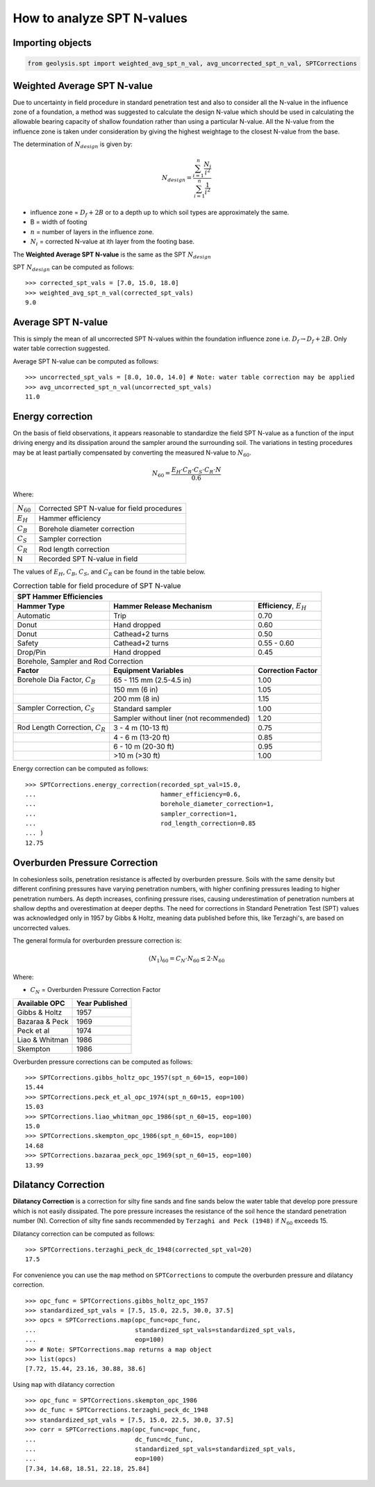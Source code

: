 ***************************
How to analyze SPT N-values
***************************

Importing objects
=================

.. code:: python

    from geolysis.spt import weighted_avg_spt_n_val, avg_uncorrected_spt_n_val, SPTCorrections

Weighted Average SPT N-value
============================

Due to uncertainty in field procedure in standard penetration test and also
to consider all the N-value in the influence zone of a foundation, a method
was suggested to calculate the design N-value which should be used in
calculating the allowable bearing capacity of shallow foundation rather than
using a particular N-value. All the N-value from the influence zone is taken
under consideration by giving the highest weightage to the closest N-value
from the base.

The determination of :math:`N_{design}` is given by:

.. math::

    N_{design} = \dfrac{\sum_{i=1}^{n} \frac{N_i}{i^2}}{\sum_{i=1}^{n} \frac{1}{i^2}}

- influence zone = :math:`D_f + 2B` or to a depth up to which soil
  types are approximately the same.
- B = width of footing
- :math:`n` = number of layers in the influence zone.
- :math:`N_i` = corrected N-value at ith layer from the footing base.

The **Weighted Average SPT N-value** is the same as the SPT :math:`N_{design}`

SPT :math:`N_{design}` can be computed as follows: ::

    >>> corrected_spt_vals = [7.0, 15.0, 18.0]
    >>> weighted_avg_spt_n_val(corrected_spt_vals)
    9.0

Average SPT N-value
===================

This is simply the mean of all uncorrected SPT N-values within the 
foundation influence zone i.e. :math:`D_f \rightarrow D_f + 2B`.
Only water table correction suggested. 

Average SPT N-value can be computed as follows: ::

    >>> uncorrected_spt_vals = [8.0, 10.0, 14.0] # Note: water table correction may be applied
    >>> avg_uncorrected_spt_n_val(uncorrected_spt_vals)
    11.0

Energy correction
=================

On the basis of field observations, it appears reasonable to standardize the field
SPT N-value as a function of the input driving energy and its dissipation around
the sampler around the surrounding soil. The variations in testing procedures may
be at least partially compensated by converting the measured N-value to :math:`N_{60}`.

.. math::

    N_{60} = \dfrac{E_H \cdot C_B \cdot C_S \cdot C_R \cdot N}{0.6}

Where:

.. list-table:: 
    :header-rows: 0

    * - :math:`N_{60}`
      - Corrected SPT N-value for field procedures

    * - :math:`E_H`
      - Hammer efficiency

    * - :math:`C_B`
      - Borehole diameter correction

    * - :math:`C_S`
      - Sampler correction

    * - :math:`C_R`
      - Rod length correction

    * - N
      - Recorded SPT N-value in field

The values of :math:`E_H`, :math:`C_B`, :math:`C_S`, and :math:`C_R` can be found in
the table below.

.. table:: Correction table for field procedure of SPT N-value

    +--------------------+------------------------------+--------------------------------+
    | SPT Hammer Efficiencies                                                            |
    +====================+==============================+================================+
    | **Hammer Type**    | **Hammer Release Mechanism** | **Efficiency**, :math:`E_H`    |
    +--------------------+------------------------------+--------------------------------+
    | Automatic          | Trip                         | 0.70                           |
    +--------------------+------------------------------+--------------------------------+
    | Donut              | Hand dropped                 | 0.60                           |
    +--------------------+------------------------------+--------------------------------+
    | Donut              | Cathead+2 turns              | 0.50                           |
    +--------------------+------------------------------+--------------------------------+
    | Safety             | Cathead+2 turns              | 0.55 - 0.60                    |
    +--------------------+------------------------------+--------------------------------+
    | Drop/Pin           | Hand dropped                 | 0.45                           |
    +--------------------+------------------------------+--------------------------------+
    | Borehole, Sampler and Rod Correction                                               |
    +--------------------+------------------------------+--------------------------------+
    | **Factor**         | **Equipment Variables**      | **Correction Factor**          |
    +--------------------+------------------------------+--------------------------------+
    | Borehole Dia       | 65 - 115 mm (2.5-4.5 in)     | 1.00                           |
    | Factor,            |                              |                                |
    | :math:`C_B`        |                              |                                |
    +--------------------+------------------------------+--------------------------------+
    |                    | 150 mm (6 in)                | 1.05                           |
    +--------------------+------------------------------+--------------------------------+
    |                    | 200 mm (8 in)                | 1.15                           |
    +--------------------+------------------------------+--------------------------------+
    | Sampler            | Standard sampler             | 1.00                           |
    | Correction,        |                              |                                |
    | :math:`C_S`        |                              |                                |
    +--------------------+------------------------------+--------------------------------+
    |                    | Sampler without liner        | 1.20                           |
    |                    | (not recommended)            |                                |
    +--------------------+------------------------------+--------------------------------+
    | Rod Length         | 3 - 4 m (10-13 ft)           | 0.75                           |
    | Correction,        |                              |                                |
    | :math:`C_R`        |                              |                                |
    +--------------------+------------------------------+--------------------------------+
    |                    | 4 - 6 m (13-20 ft)           | 0.85                           |
    +--------------------+------------------------------+--------------------------------+
    |                    | 6 - 10 m (20-30 ft)          | 0.95                           |
    +--------------------+------------------------------+--------------------------------+
    |                    | >10 m (>30 ft)               | 1.00                           |
    +--------------------+------------------------------+--------------------------------+

Energy correction can be computed as follows: ::

    >>> SPTCorrections.energy_correction(recorded_spt_val=15.0, 
    ...                                  hammer_efficiency=0.6,
    ...                                  borehole_diameter_correction=1,
    ...                                  sampler_correction=1,
    ...                                  rod_length_correction=0.85
    ... )
    12.75

Overburden Pressure Correction
==============================

In cohesionless soils, penetration resistance is affected by overburden pressure.
Soils with the same density but different confining pressures have varying
penetration numbers, with higher confining pressures leading to higher penetration
numbers. As depth increases, confining pressure rises, causing underestimation of
penetration numbers at shallow depths and overestimation at deeper depths. The need
for corrections in Standard Penetration Test (SPT) values was acknowledged only in
1957 by Gibbs & Holtz, meaning data published before this, like Terzaghi's, are
based on uncorrected values.

The general formula for overburden pressure correction is:

.. math::

    (N_1)_{60} = C_N \cdot N_{60} \le 2 \cdot N_{60}

Where:

- :math:`C_N` = Overburden Pressure Correction Factor

.. list-table::
    :header-rows: 1

    * - Available OPC
      - Year Published

    * - Gibbs & Holtz
      - 1957

    * - Bazaraa & Peck
      - 1969

    * - Peck et al
      - 1974

    * - Liao & Whitman
      - 1986

    * - Skempton
      - 1986

Overburden pressure corrections can be computed as follows: ::

    >>> SPTCorrections.gibbs_holtz_opc_1957(spt_n_60=15, eop=100)
    15.44
    >>> SPTCorrections.peck_et_al_opc_1974(spt_n_60=15, eop=100)
    15.03
    >>> SPTCorrections.liao_whitman_opc_1986(spt_n_60=15, eop=100)
    15.0
    >>> SPTCorrections.skempton_opc_1986(spt_n_60=15, eop=100)
    14.68
    >>> SPTCorrections.bazaraa_peck_opc_1969(spt_n_60=15, eop=100)
    13.99

Dilatancy Correction
====================

**Dilatancy Correction** is a correction for silty fine sands and fine sands 
below the water table that develop pore pressure which is not easily dissipated. 
The pore pressure increases the resistance of the soil hence the standard 
penetration number (N). Correction of silty fine sands recommended by 
``Terzaghi and Peck (1948)`` if :math:`N_{60}` exceeds 15.

Dilatancy correction can be computed as follows: ::

    >>> SPTCorrections.terzaghi_peck_dc_1948(corrected_spt_val=20)
    17.5

For convenience you can use the ``map`` method on ``SPTCorrections`` to compute
the overburden pressure and dilatancy correction. ::

    >>> opc_func = SPTCorrections.gibbs_holtz_opc_1957
    >>> standardized_spt_vals = [7.5, 15.0, 22.5, 30.0, 37.5]
    >>> opcs = SPTCorrections.map(opc_func=opc_func, 
    ...                           standardized_spt_vals=standardized_spt_vals,
    ...                           eop=100)
    >>> # Note: SPTCorrections.map returns a map object
    >>> list(opcs)
    [7.72, 15.44, 23.16, 30.88, 38.6]

Using ``map`` with dilatancy correction ::

    >>> opc_func = SPTCorrections.skempton_opc_1986
    >>> dc_func = SPTCorrections.terzaghi_peck_dc_1948
    >>> standardized_spt_vals = [7.5, 15.0, 22.5, 30.0, 37.5]
    >>> corr = SPTCorrections.map(opc_func=opc_func,
    ...                           dc_func=dc_func,
    ...                           standardized_spt_vals=standardized_spt_vals,
    ...                           eop=100)
    [7.34, 14.68, 18.51, 22.18, 25.84]

